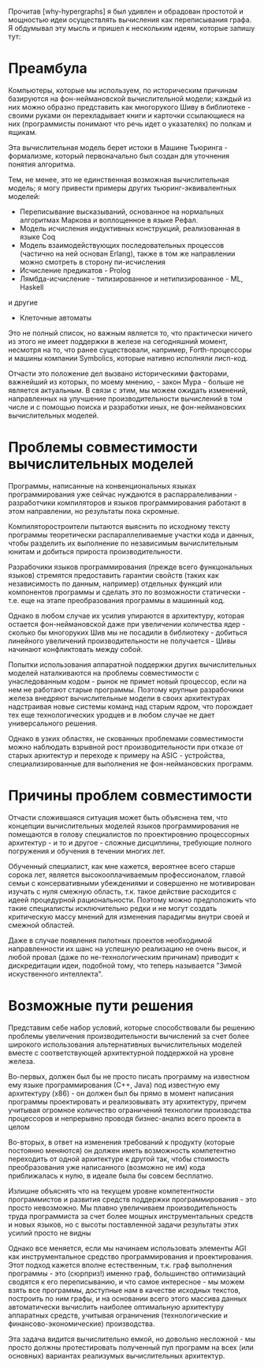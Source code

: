
Прочитав [why-hypergraphs] я был удивлен и обрадован простотой и
мощностью идеи осуществлять вычисления как переписывания графа. Я
обдумывал эту мысль и пришел к нескольким идеям, которые запишу тут:

* Преамбула

  Компьютеры, которые мы используем, по историческим причинам базируются
  на фон-неймановской вычислительной модели; каждый из них можно образно
  представить как многорукого Шиву в библиотеке - своими руками он
  перекладывает книги и карточки ссылающиеся на них (программисты
  понимают что речь идет о указателях) по полкам и ящикам.

  Эта вычислительная модель берет истоки в Машине Тьюринга - формализме,
  который первоначально был создан для уточнения понятия алгоритма.

  Тем, не менее, это не единственная возможная вычислительная модель; я
  могу привести примеры других тьюринг-эквивалентных моделей:
  - Переписывание высказываний, основанное на нормальных алгоритмах
    Маркова и воплощенное в языке Рефал.
  - Модель исчисления индуктивных конструкций, реализованная в языке Coq
  - Модель взаимодействующих последовательных процессов (частично на ней
    основан Erlang), также в том же направлении можно смотреть в сторону
    пи-исчисления
  - Исчисление предикатов - Prolog
  - Лямбда-исчисление - типизированное и нетипизированное - ML, Haskell
  и другие
  - Клеточные автоматы

  Это не полный список, но важным является то, что практически ничего из
  этого не имеет поддержки в железе на сегодняшний момент, несмотря на
  то, что ранее существовали, например, Forth-процессоры и машины
  компании Symbolics, которые нативно исполняли лисп-код.

  Отчасти это положение дел вызвано историческими факторами, важнейший
  из которых, по моему мнению, - закон Мура - больше не является
  актуальным. В связи с этим, мы можем ожидать изменений, направленных
  на улучшение производительности вычислений в том числе и с помощью
  поиска и разработки иных, не фон-неймановских вычислительных
  моделей.

* Проблемы совместимости вычислительных моделей

  Программы, написанные на конвенциональных языках программирования
  уже сейчас нуждаются в распарралеливании - разработчики компиляторов
  и языков программирования работают в этом направлении, но результаты
  пока скромные.

  Компиляторостроители пытаются выяснить по исходному тексту программы
  теоретически распараллеливаемые участки кода и данных, чтобы
  разделить их выполнение по независимым вычислительным юнитам и
  добиться прироста производительности.

  Разрабочики языков программирования (прежде всего функцональных
  языков) стремятся предоставить гарантии свойств (таких как
  независимость по данным, например) отдельных функций или компонентов
  программы и сделать это по возможности статически - т.е. еще на
  этапе преобразования программы в машинный код.

  Однако в любом случае их усилия упираются в архитектуру, которая
  остается фон-неймановской даже при увеличении количества ядер -
  сколько бы многоруких Шив мы не посадили в библиотеку - добиться
  линейного увеличений производительности не получается - Шивы
  начинают конфликтовать между собой.

  Попытки использования аппаратной поддержки других вычислительных
  моделей наталкиваются на проблемы совместимости с унаследованным
  кодом - рынок не примет новый процессор, если на нем не работают
  старые программы. Поэтому крупные разрабочики железа внедряют
  вычислительные модели в своих архитектурах надстраивая новые системы
  команд над старым ядром, что порождает тех еще технологических
  уродцев и в любом случае не дает универсального решения.

  Однако в узких областях, не скованных проблемами совместимости можно
  наблюдать взрывной рост производительности при отказе от старых
  архитектур и переходе к примеру на ASIC - устройства,
  специализированные для выполнения не фон-неймановских программ.

* Причины проблем совместимости

  Отчасти сложившаяся ситуация может быть объяснена тем, что концепции
  вычислительных моделей языков программирования не помещаются в
  голову специалистов по проектировнию процессорных архитектур - и то
  и другое - сложные дисциплины, требующие полного погружения и
  обучения в течении многих лет.

  Обученный специалист, как мне кажется, вероятнее всего старше сорока
  лет, является высокооплачиваемым профессионалом, главой семьи с
  консервативными убеждениями и совершенно не мотивирован изучать с
  нуля смежную область, т.к. такое действие расходится с идеей
  процедурной рациональности. Поэтому можно предположить что такие
  специалисты исключительно редки и не могут создать критическую массу
  мнений для изменения парадигмы внутри своей и смежной областей.

  Даже в случае появления пилотных проектов необходимой направленности
  их шанс на успешную реализацию не очень высок, и любой провал (даже
  по не-технологическим причинам) приводит к дискредитации идеи,
  подобной тому, что теперь называется "Зимой искуственного
  интеллекта".

* Возможные пути решения

  Представим себе набор условий, которые способствовали бы решению
  проблемы увеличения производительности вычислений за счет более
  широкого использования альтернативных вычислительных моделей вместе
  с соответствующей архитектурной поддержкой на уровне железа.

  Во-первых, должен был бы не просто писать программу на известном ему
  языке программирования (С++, Java) под известную ему архитектуру
  (x86) - он должен был бы прямо в момент написания программы
  проектировать и реализовывать эту архитектуру, причем учитывая
  огромное количество ограничений технологии производства процессоров
  и непрерывно проводя бизнес-анализ всего проекта в целом

  Во-вторых, в ответ на изменения требований к продукту (которые
  постоянно меняются) он должен иметь возможность компетентно
  переходить от одной архитектуре к другой так, чтобы стоимость
  преобразования уже написанного (возможно не им) кода приближалась к
  нулю, в идеале была бы совсем бесплатно.

  Излишне объяснять что на текущем уровне компетентности программистов
  и развития средств поддержки программирования - это просто
  невозможно. Мы плавно увеличиваем производительность труда
  программиста за счет более мощных инструментальных средств и новых
  языков, но с высоты поставленной задачи результаты этих усилий
  просто не видны

  Однако все меняется, если мы начинаем использовать элементы AGI как
  инструментальное средство программирования и проектирования. Этот
  подход кажется вполне естественным, т.к. граф выполнения программы -
  это (сюрприз!) именно граф, большинство оптимизаций сводятся к его
  переписыванию, и что самое интересное - мы можем взять все
  программы, доступные нам в качестве исходных текстов, построить по
  ним графы, и на основании всего этого массива данных автоматически
  вычислить наиболее оптимальную архитектуру аппаратных средств,
  учитывая ограничения (технологические и финансово-экономические)
  производства.

  Эта задача видится вычислительно емкой, но довольно несложной - мы
  просто должны протестировать полученный пул программ на всех (или
  основных) вариантах реализумых вычислительных архитектур.
